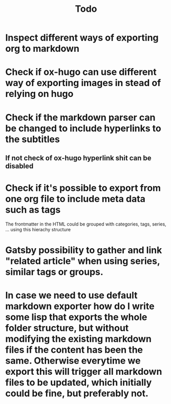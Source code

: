 #+TITLE: Todo

* Inspect different ways of exporting org to markdown
* Check if ox-hugo can use different way of exporting images in stead of relying on hugo
* Check if the markdown parser can be changed to include hyperlinks to the subtitles
** If not check of ox-hugo hyperlink shit can be disabled
* Check if it's possible to export from one org file to include meta data such as tags
The frontmatter in the HTML could be grouped with categories, tags, series, ... using this hierachy structure
* Gatsby possibility to gather and link "related article" when using series, similar tags or groups.
* In case we need to use default markdown exporter how do I write some lisp that exports the whole folder structure, but without modifying the existing markdown files if the content has been the same. Otherwise everytime we export this will trigger all markdown files to be updated, which initially could be fine, but preferably not.
